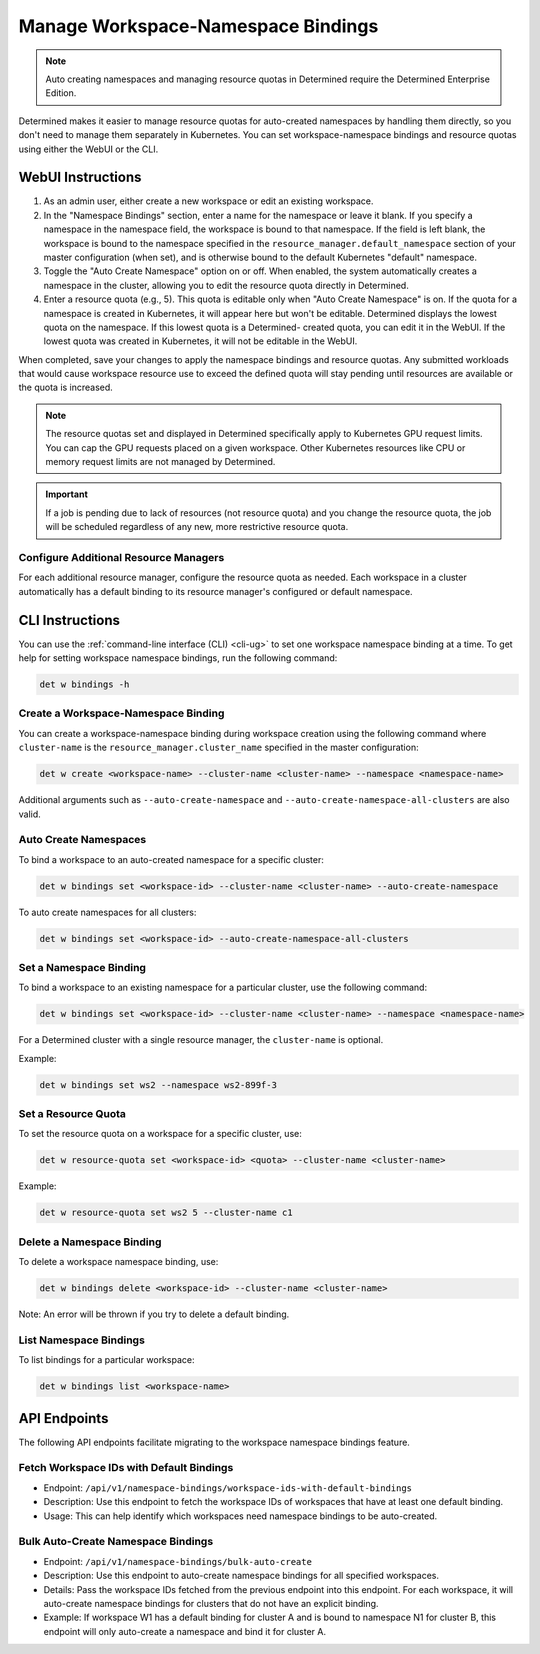 .. _k8s-resource-caps:

#####################################
 Manage Workspace-Namespace Bindings
#####################################

.. note::

   Auto creating namespaces and managing resource quotas in Determined require the Determined
   Enterprise Edition.

Determined makes it easier to manage resource quotas for auto-created namespaces by handling them
directly, so you don't need to manage them separately in Kubernetes. You can set workspace-namespace
bindings and resource quotas using either the WebUI or the CLI.

********************
 WebUI Instructions
********************

#. As an admin user, either create a new workspace or edit an existing workspace.

#. In the "Namespace Bindings" section, enter a name for the namespace or leave it blank. If you
   specify a namespace in the namespace field, the workspace is bound to that namespace. If the
   field is left blank, the workspace is bound to the namespace specified in the
   ``resource_manager.default_namespace`` section of your master configuration (when set), and is
   otherwise bound to the default Kubernetes "default" namespace.

#. Toggle the "Auto Create Namespace" option on or off. When enabled, the system automatically
   creates a namespace in the cluster, allowing you to edit the resource quota directly in
   Determined.

#. Enter a resource quota (e.g., 5). This quota is editable only when "Auto Create Namespace" is on.
   If the quota for a namespace is created in Kubernetes, it will appear here but won't be editable.
   Determined displays the lowest quota on the namespace. If this lowest quota is a Determined-
   created quota, you can edit it in the WebUI. If the lowest quota was created in Kubernetes, it
   will not be editable in the WebUI.

When completed, save your changes to apply the namespace bindings and resource quotas. Any submitted
workloads that would cause workspace resource use to exceed the defined quota will stay pending
until resources are available or the quota is increased.

.. note::

   The resource quotas set and displayed in Determined specifically apply to Kubernetes GPU request
   limits. You can cap the GPU requests placed on a given workspace. Other Kubernetes resources like
   CPU or memory request limits are not managed by Determined.

.. important::

   If a job is pending due to lack of resources (not resource quota) and you change the resource
   quota, the job will be scheduled regardless of any new, more restrictive resource quota.

Configure Additional Resource Managers
======================================

For each additional resource manager, configure the resource quota as needed. Each workspace in a
cluster automatically has a default binding to its resource manager's configured or default
namespace.

******************
 CLI Instructions
******************

You can use the :ref:`command-line interface (CLI) <cli-ug>` to set one workspace namespace binding
at a time. To get help for setting workspace namespace bindings, run the following command:

.. code:: bash

   det w bindings -h

Create a Workspace-Namespace Binding
====================================

You can create a workspace-namespace binding during workspace creation using the following command
where ``cluster-name`` is the ``resource_manager.cluster_name`` specified in the master
configuration:

.. code:: bash

   det w create <workspace-name> --cluster-name <cluster-name> --namespace <namespace-name>

Additional arguments such as ``--auto-create-namespace`` and
``--auto-create-namespace-all-clusters`` are also valid.

Auto Create Namespaces
======================

To bind a workspace to an auto-created namespace for a specific cluster:

.. code:: bash

   det w bindings set <workspace-id> --cluster-name <cluster-name> --auto-create-namespace

To auto create namespaces for all clusters:

.. code:: bash

   det w bindings set <workspace-id> --auto-create-namespace-all-clusters

Set a Namespace Binding
=======================

To bind a workspace to an existing namespace for a particular cluster, use the following command:

.. code:: bash

   det w bindings set <workspace-id> --cluster-name <cluster-name> --namespace <namespace-name>

For a Determined cluster with a single resource manager, the ``cluster-name`` is optional.

Example:

.. code:: bash

   det w bindings set ws2 --namespace ws2-899f-3

Set a Resource Quota
====================

To set the resource quota on a workspace for a specific cluster, use:

.. code:: bash

   det w resource-quota set <workspace-id> <quota> --cluster-name <cluster-name>

Example:

.. code:: bash

   det w resource-quota set ws2 5 --cluster-name c1

Delete a Namespace Binding
==========================

To delete a workspace namespace binding, use:

.. code:: bash

   det w bindings delete <workspace-id> --cluster-name <cluster-name>

Note: An error will be thrown if you try to delete a default binding.

List Namespace Bindings
=======================

To list bindings for a particular workspace:

.. code:: bash

   det w bindings list <workspace-name>

***************
 API Endpoints
***************

The following API endpoints facilitate migrating to the workspace namespace bindings feature.

Fetch Workspace IDs with Default Bindings
=========================================

-  Endpoint: ``/api/v1/namespace-bindings/workspace-ids-with-default-bindings``
-  Description: Use this endpoint to fetch the workspace IDs of workspaces that have at least one
   default binding.
-  Usage: This can help identify which workspaces need namespace bindings to be auto-created.

Bulk Auto-Create Namespace Bindings
===================================

-  Endpoint: ``/api/v1/namespace-bindings/bulk-auto-create``

-  Description: Use this endpoint to auto-create namespace bindings for all specified workspaces.

-  Details: Pass the workspace IDs fetched from the previous endpoint into this endpoint. For each
   workspace, it will auto-create namespace bindings for clusters that do not have an explicit
   binding.

-  Example: If workspace W1 has a default binding for cluster A and is bound to namespace N1 for
   cluster B, this endpoint will only auto-create a namespace and bind it for cluster A.
